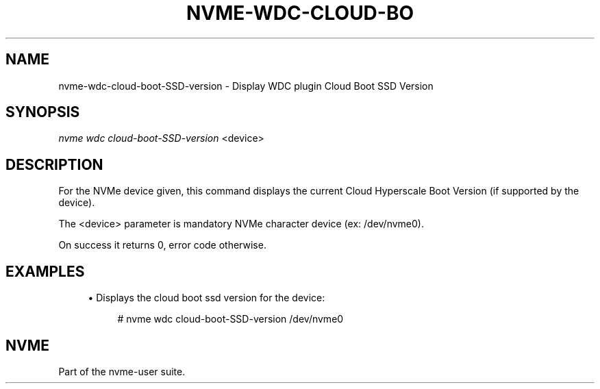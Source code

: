 '\" t
.\"     Title: nvme-wdc-cloud-boot-SSD-version
.\"    Author: [FIXME: author] [see http://www.docbook.org/tdg5/en/html/author]
.\" Generator: DocBook XSL Stylesheets vsnapshot <http://docbook.sf.net/>
.\"      Date: 07/14/2022
.\"    Manual: NVMe Manual
.\"    Source: NVMe
.\"  Language: English
.\"
.TH "NVME\-WDC\-CLOUD\-BO" "1" "07/14/2022" "NVMe" "NVMe Manual"
.\" -----------------------------------------------------------------
.\" * Define some portability stuff
.\" -----------------------------------------------------------------
.\" ~~~~~~~~~~~~~~~~~~~~~~~~~~~~~~~~~~~~~~~~~~~~~~~~~~~~~~~~~~~~~~~~~
.\" http://bugs.debian.org/507673
.\" http://lists.gnu.org/archive/html/groff/2009-02/msg00013.html
.\" ~~~~~~~~~~~~~~~~~~~~~~~~~~~~~~~~~~~~~~~~~~~~~~~~~~~~~~~~~~~~~~~~~
.ie \n(.g .ds Aq \(aq
.el       .ds Aq '
.\" -----------------------------------------------------------------
.\" * set default formatting
.\" -----------------------------------------------------------------
.\" disable hyphenation
.nh
.\" disable justification (adjust text to left margin only)
.ad l
.\" -----------------------------------------------------------------
.\" * MAIN CONTENT STARTS HERE *
.\" -----------------------------------------------------------------
.SH "NAME"
nvme-wdc-cloud-boot-SSD-version \- Display WDC plugin Cloud Boot SSD Version
.SH "SYNOPSIS"
.sp
.nf
\fInvme wdc cloud\-boot\-SSD\-version\fR <device>
.fi
.SH "DESCRIPTION"
.sp
For the NVMe device given, this command displays the current Cloud Hyperscale Boot Version (if supported by the device)\&.
.sp
The <device> parameter is mandatory NVMe character device (ex: /dev/nvme0)\&.
.sp
On success it returns 0, error code otherwise\&.
.SH "EXAMPLES"
.sp
.RS 4
.ie n \{\
\h'-04'\(bu\h'+03'\c
.\}
.el \{\
.sp -1
.IP \(bu 2.3
.\}
Displays the cloud boot ssd version for the device:
.sp
.if n \{\
.RS 4
.\}
.nf
# nvme wdc cloud\-boot\-SSD\-version /dev/nvme0
.fi
.if n \{\
.RE
.\}
.RE
.SH "NVME"
.sp
Part of the nvme\-user suite\&.
